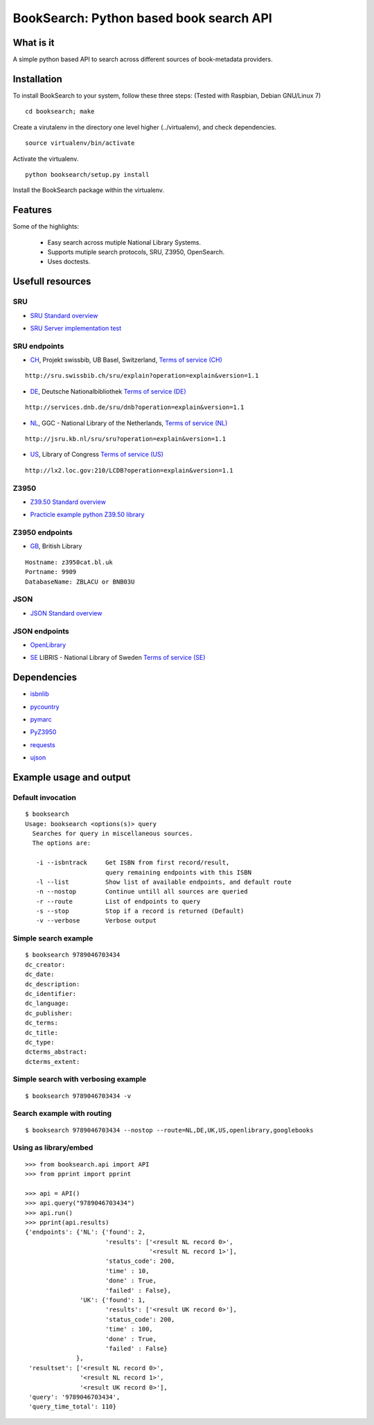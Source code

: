 ========================================
BookSearch: Python based book search API
========================================


What is it
----------

A simple python based API to search across different sources of book-metadata providers.


Installation
------------

To install BookSearch to your system, follow these three steps:
(Tested with Raspbian, Debian GNU/Linux 7)

::
    
    cd booksearch; make

Create a virutalenv in the directory one level higher (../virtualenv), and check dependencies.

::

    source virtualenv/bin/activate

Activate the virtualenv.

:: 

    python booksearch/setup.py install

Install the BookSearch package within the virtualenv.


Features
--------

Some of the highlights:

    * Easy search across mutiple National Library Systems.

    * Supports mutiple search protocols, SRU, Z3950, OpenSearch.

    * Uses doctests.


Usefull resources
-----------------

SRU
~~~

- `SRU Standard overview`_

.. _`SRU Standard overview`: http://www.loc.gov/standards/sru/

- `SRU Server implementation test`_

.. _`SRU Server implementation test`: http://alcme.oclc.org/srw/test/SRUServerTester?url=

SRU endpoints
~~~~~~~~~~~~~

- `CH`_, Projekt swissbib, UB Basel, Switzerland, `Terms of service (CH)`_

::

  http://sru.swissbib.ch/sru/explain?operation=explain&version=1.1

.. _`CH`: http://sru.swissbib.ch/sru/explain?operation=explain&version=1.1

.. _`Terms of service (CH)`: http://www.swissbib.org/wiki/index.php?title=SRU

- `DE`_, Deutsche Nationalbibliothek `Terms of service (DE)`_

::

  http://services.dnb.de/sru/dnb?operation=explain&version=1.1       

.. _`DE`: http://services.dnb.de/sru/dnb?operation=explain&version=1.1

.. _`Terms of service (DE)`: http://www.dnb.de/EN/Service/DigitaleDienste/SRU/sru_node.html

- `NL`_, GGC - National Library of the Netherlands, `Terms of service (NL)`_

::

  http://jsru.kb.nl/sru/sru?operation=explain&version=1.1  

.. _`NL`: http://jsru.kb.nl/sru/sru?operation=explain&version=1.1

.. _`Terms of service (NL)`: http://www.kb.nl/en/data-services-apis

- `US`_, Library of Congress `Terms of service (US)`_

::

  http://lx2.loc.gov:210/LCDB?operation=explain&version=1.1

.. _`US`: http://lx2.loc.gov:210/LCDB?operation=explain&version=1.1

.. _`Terms of service (US)`: http://www.loc.gov/z3950/lcserver.html

Z3950
~~~~~

- `Z39.50 Standard overview`_

.. _`Z39.50 Standard overview`: https://en.wikipedia.org/wiki/Z39.50

- `Practicle example python Z39.50 library`_

.. _`Practicle example python Z39.50 library`: https://lawlesst.github.io/notebook/z3950-scan.html

Z3950 endpoints
~~~~~~~~~~~~~~~
  
- `GB`_, British Library

.. _`GB`: http://www.bl.uk/bibliographic/z3950configuration.html

::

  Hostname: z3950cat.bl.uk
  Portname: 9909
  DatabaseName: ZBLACU or BNB03U

JSON
~~~~

- `JSON Standard overview`_

.. _`JSON Standard overview`: https://en.wikipedia.org/wiki/Json

JSON endpoints
~~~~~~~~~~~~~~

- `OpenLibrary`_

.. _`OpenLibrary`: https://openlibrary.org/dev/docs/api/

- `SE`_ LIBRIS - National Library of Sweden `Terms of service (SE)`_

.. _`SE`: http://libris.kb.se/xsearch?query=W.V.+Quine&format=json

.. _`Terms of service (SE)`: http://librishelp.libris.kb.se/help/tech_eng.jsp?open=tech


Dependencies
------------

- `isbnlib`_

.. _`isbnlib`: https://pypi.python.org/pypi/isbnlib

- `pycountry`_ 

.. _`pycountry`: https://pypi.python.org/pypi/pycountry

- `pymarc`_

.. _`pymarc`: https://pypi.python.org/pypi/pymarc

- `PyZ3950`_

.. _`PyZ3950`: https://pypi.python.org/pypi/PyZ3950

- `requests`_

.. _`requests`: https://pypi.python.org/pypi/requests

- `ujson`_

.. _`ujson`: https://pypi.python.org/pypi/ujson


Example usage and output
------------------------

Default invocation
~~~~~~~~~~~~~~~~~~

::

  $ booksearch
  Usage: booksearch <options(s)> query
    Searches for query in miscellaneous sources.
    The options are:

     -i --isbntrack     Get ISBN from first record/result,
                        query remaining endpoints with this ISBN
     -l --list          Show list of available endpoints, and default route
     -n --nostop        Continue untill all sources are queried
     -r --route         List of endpoints to query
     -s --stop          Stop if a record is returned (Default)
     -v --verbose       Verbose output

Simple search example
~~~~~~~~~~~~~~~~~~~~~

::

  $ booksearch 9789046703434
  dc_creator:
  dc_date:
  dc_description:
  dc_identifier:
  dc_language:
  dc_publisher:
  dc_terms:
  dc_title:
  dc_type:
  dcterms_abstract:
  dcterms_extent:

Simple search with verbosing example
~~~~~~~~~~~~~~~~~~~~~~~~~~~~~~~~~~~~  

::

  $ booksearch 9789046703434 -v

Search example with routing
~~~~~~~~~~~~~~~~~~~~~~~~~~~

::

  $ booksearch 9789046703434 --nostop --route=NL,DE,UK,US,openlibrary,googlebooks


Using as library/embed
~~~~~~~~~~~~~~~~~~~~~~

::

  >>> from booksearch.api import API
  >>> from pprint import pprint

  >>> api = API()
  >>> api.query("9789046703434")
  >>> api.run()
  >>> pprint(api.results)
  {'endpoints': {'NL': {'found': 2,
                        'results': ['<result NL record 0>',
                                    '<result NL record 1>'],
                        'status_code': 200,
                        'time' : 10,
                        'done' : True,
                        'failed' : False},
                 'UK': {'found': 1,
                        'results': ['<result UK record 0>'],
                        'status_code': 200,
                        'time' : 100,
                        'done' : True,
                        'failed' : False}
                },
   'resultset': ['<result NL record 0>',
                 '<result NL record 1>',
                 '<result UK record 0>'],
   'query': '9789046703434',
   'query_time_total': 110}
